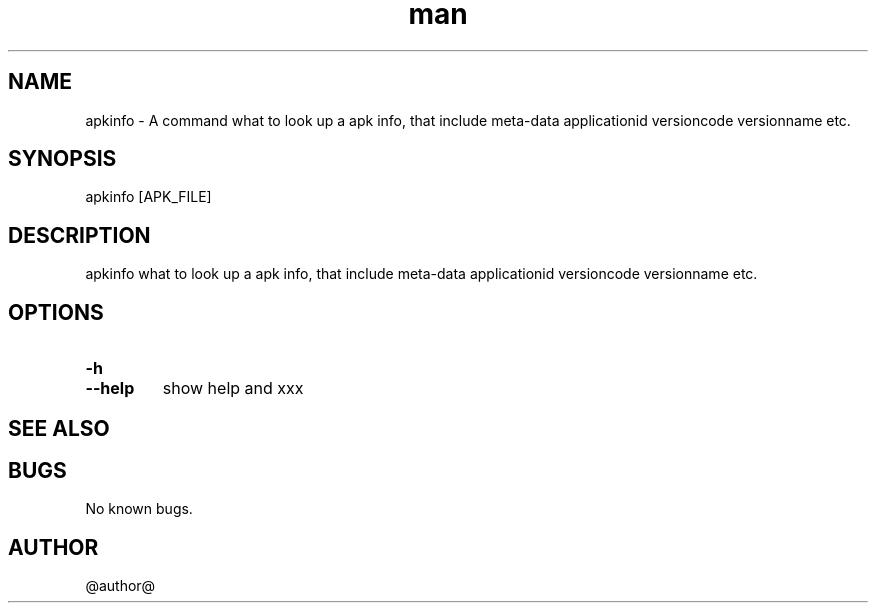.\" Manpage for apkinfo.
.\" Contact wearecisco@gmail.com to correct errors or typos.
.TH man 8 "@date@" "@version@" "apkinfo man page"
.SH NAME
apkinfo \- A command what to look up a apk info, that include meta-data applicationid versioncode versionname etc.
.SH SYNOPSIS
apkinfo [APK_FILE]
.SH DESCRIPTION
apkinfo what to look up a apk info, that include meta-data applicationid versioncode versionname etc.
.SH OPTIONS
.TP
.PD 0
.BI \-h
.TP
.PD
.B \-\-help
show help and xxx
.SH SEE ALSO

.SH BUGS
No known bugs.
.SH AUTHOR
@author@
